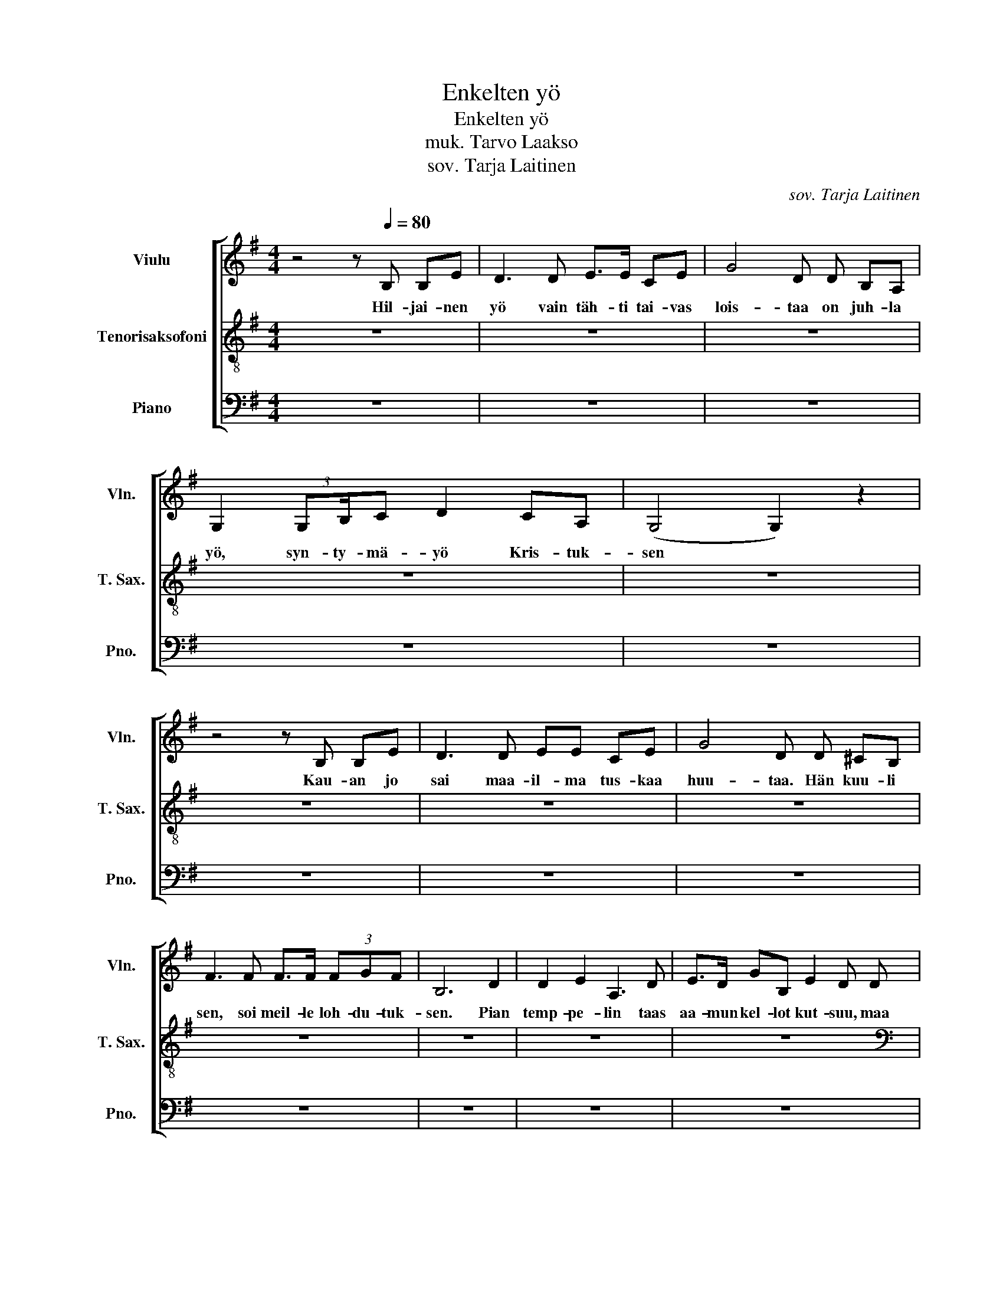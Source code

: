 X:1
T:Enkelten yö
T:Enkelten yö
T:muk. Tarvo Laakso
T:sov. Tarja Laitinen
C:sov. Tarja Laitinen
%%score [ 1 2 3 ]
L:1/8
M:4/4
K:G
V:1 treble nm="Viulu" snm="Vln."
V:2 treble-8 transpose=-14 nm="Tenorisaksofoni" snm="T. Sax."
V:3 bass nm="Piano" snm="Pno."
V:1
 z4 z[Q:1/4=80] B, B,E | D3 D E>E CE | G4 D D B,A, | G,2 (3:2:2G,B,/C D2 CA, | (G,4 G,2) z2 | %5
w: Hil- jai- nen|yö vain täh- ti tai- vas|lois- taa on juh- la|yö, syn- ty- mä- yö Kris- tuk-|sen *|
 z4 z B, B,E | D3 D EE CE | G4 D D ^CB, | F3 F F>F (3FGF | B,6 D2 | D2 E2 A,3 D | E>D GB, E2 D D | %12
w: Kau- an jo|sai maa- il- ma tus- kaa|huu- taa. Hän kuu- li|sen, soi meil- le loh- du- tuk-|sen. Pian|temp- pe- lin taas|aa- mun kel- lot kut- suu, maa|
 D2 E2 A,3 D | ED BB/A/ G4 | z8 | z8 | B6 BG | (A4 A3) A | (c4 c)AAA | c3 d/c/ B3 B | (d4 d)c cA | %21
w: kau- nis on, tie|kir- kas toi- vi- on. *||||||||
 (B4 B)c BA | (G4 G2) AG | G8 | z8 | z8 | z8 | z8 | z8 | z4 z2 z G | A4 AFBB | B3 (3c/B/A/ GGFE | %32
w: |||||||||||
 D4 D2 ED | D4 D3 G | A4 AFdd | d3 (3:2:5e/d/B/ ce/-e/dc z/ | B4 B2 cB | B8 |] %38
w: ||||||
V:2
 z8 | z8 | z8 | z8 | z8 | z8 | z8 | z8 | z8 | z8 | z8 | z8 |[K:bass] z8 | z8 | z8 | z8 | F6 ^GA | %17
w: ||||||||||||||||Saa pol- vil-|
 (B4 B3) B | (d4 d)B BB | ^c4 c3 c | (e4 e)d dd | (^c4 c)d dd | (e4 e2) BB | A8 | z8 | z8 | z8 | %27
w: leen * tuo|tai- vaan kan- san *|vei- suu tää|yö * on en- kel-|ten, * kun Kris- tus|toi * rak- kau-|den.||||
 z8 | z8 | z4 z2 z A | (^G4 G)B BB | (^c4 d)d dd | (^c4 A2) BA | (A4 A3) A | (d4 d)d dd | %35
w: ||Tää|yö * on en- kel-|ten * kun Kris- tus|toi * rak- kau-|den * Tää|yö * on en- kel-|
 (^c4 d) d dd | (e4 e2) BB | A8 |] %38
w: ten, * kun Kris- tus|toi * rak- kau-|den.|
V:3
 z8 | z8 | z8 | z8 | z8 | z8 | z8 | z8 | z8 | z8 | z8 | z8 | z8 | z8 | z8 | z8 | E,6 E,E, | %17
 (B,,4 B,,3) B,, | (A,,4 A,,)A,,A,,A,, | E,4 D,3 C, | B,,4 B,,D,F,F, | (G,4 G,)C,C,C, | %22
 (G,,4 G,,2) D,D, | G,,8 | z8 | z8 | z8 | z8 | z8 | z4 z2 z G,, | (D,4 D,)D,D,D, | %31
 (G,,4 C,)C,C,C, | (G,4 G,,2) G,,G,, | (G,,2 B,,2) D,3 G, | (D,4 D,)D,F,F, | (G,4 C,)C,C,C, | %36
 (G,,4 G,,2) D,D, | G,,8 |] %38

